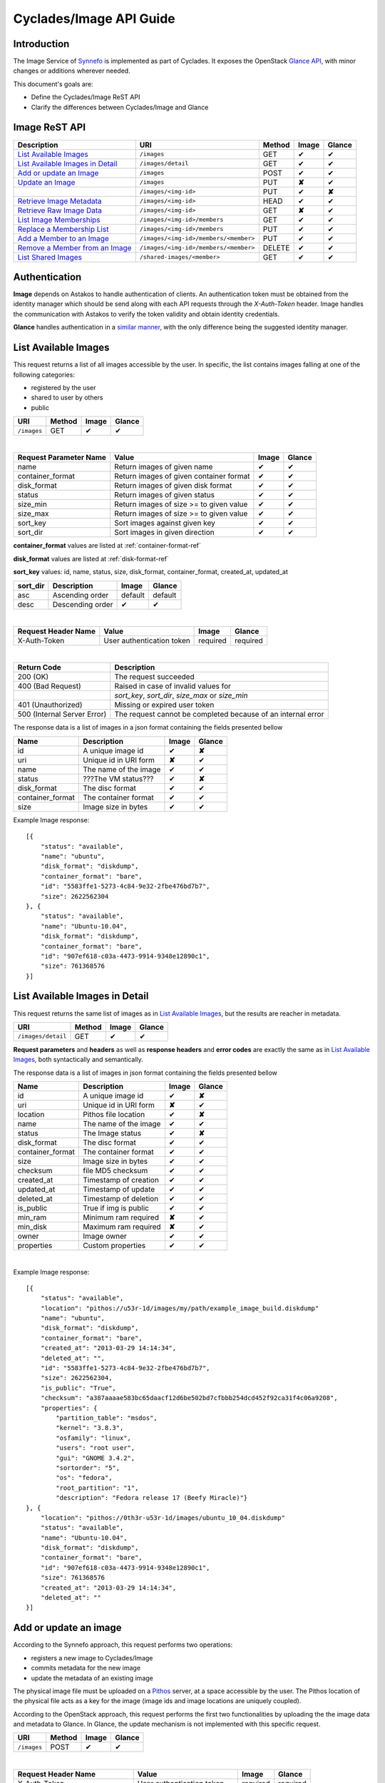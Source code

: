 .. _plankton-api-guide:

Cyclades/Image API Guide
========================

Introduction
------------

The Image Service of `Synnefo <http://www.synnefo.org>`_ is implemented as part
of Cyclades. It exposes the OpenStack `Glance API
<http://docs.openstack.org/developer/glance/glanceapi.html>`_, with minor
changes or additions wherever needed.

This document's goals are:

* Define the Cyclades/Image ReST API
* Clarify the differences between Cyclades/Image and Glance

Image ReST API
--------------
========================================= ===================================== ====== ======== ======
Description                               URI                                   Method Image    Glance
========================================= ===================================== ====== ======== ======
`List Available Images <#id2>`_           ``/images``                           GET    ✔        ✔
`List Available Images in Detail <#id3>`_ ``/images/detail``                    GET    ✔        ✔
`Add or update an Image <#id6>`_          ``/images``                           POST   ✔        ✔
`Update an Image <#id9>`_                 ``/images``                           PUT    **✘**    ✔
\                                         ``/images/<img-id>``                  PUT    ✔        **✘**
`Retrieve Image Metadata <#id10>`_        ``/images/<img-id>``                  HEAD   ✔        ✔
`Retrieve Raw Image Data <#id12>`_        ``/images/<img-id>``                  GET    **✘**    ✔
`List Image Memberships <#id14>`_         ``/images/<img-id>/members``          GET    ✔        ✔
`Replace a Membership List <#id15>`_      ``/images/<img-id>/members``          PUT    ✔        ✔
`Add a Member to an Image <#id16>`_       ``/images/<img-id>/members/<member>`` PUT    ✔        ✔
`Remove a Member from an Image <#id17>`_  ``/images/<img-id>/members/<member>`` DELETE ✔        ✔
`List Shared Images <#id19>`_             ``/shared-images/<member>``           GET    ✔        ✔
========================================= ===================================== ====== ======== ======

Authentication
--------------

**Image** depends on Astakos to handle authentication of clients. An
authentication token must be obtained from the identity manager which should be
send along with each API requests through the *X-Auth-Token* header. Image
handles the communication with Astakos to verify the token validity and obtain
identity credentials.

**Glance** handles authentication in a `similar manner
<http://docs.openstack.org/developer/glance/glanceapi.html#authentication>`_,
with the only difference being the suggested identity manager.


List Available Images
---------------------

This request returns a list of all images accessible by the user. In specific,
the list contains images falling at one of the following categories:

* registered by the user
* shared to  user by others
* public

=========== ====== ======== ======
URI         Method Image    Glance
=========== ====== ======== ======
``/images`` GET    ✔        ✔
=========== ====== ======== ======

|

====================== ======================================= ======== ======
Request Parameter Name Value                                   Image    Glance
====================== ======================================= ======== ======
name                   Return images of given name             ✔        ✔
container_format       Return images of given container format ✔        ✔
disk_format            Return images of given disk format      ✔        ✔
status                 Return images of given status           ✔        ✔
size_min               Return images of size >= to given value ✔        ✔
size_max               Return images of size >= to given value ✔        ✔
sort_key               Sort images against given key           ✔        ✔
sort_dir               Sort images in given direction          ✔        ✔
====================== ======================================= ======== ======

**container_format** values are listed at :ref:`container-format-ref`

**disk_format** values are listed at :ref:`disk-format-ref`

**sort_key** values: id, name, status, size, disk_format, container_format, created_at, updated_at

======== ================ ======== =======
sort_dir Description      Image    Glance
======== ================ ======== =======
asc      Ascending order  default  default
desc     Descending order ✔        ✔
======== ================ ======== =======

|

====================  ========================= ======== =========
Request Header Name   Value                     Image    Glance
====================  ========================= ======== =========
X-Auth-Token          User authentication token required required
====================  ========================= ======== =========

|

=========================== =====================
Return Code                 Description
=========================== =====================
200 (OK)                    The request succeeded
400 (Bad Request)           Raised in case of invalid values for
\                           *sort_key*, *sort_dir*, *size_max* or *size_min*
401 (Unauthorized)          Missing or expired user token
500 (Internal Server Error) The request cannot be completed because of an internal error
=========================== =====================

The response data is a list of images in a json format containing the fields presented bellow

================ ===================== ======== ======
Name             Description           Image    Glance
================ ===================== ======== ======
id               A unique image id      ✔        **✘**
uri              Unique id in URI form **✘**    ✔
name             The name of the image ✔        ✔
status           ???The VM status???   ✔        **✘**
disk_format      The disc format       ✔        ✔
container_format The container format  ✔        ✔
size             Image size in bytes   ✔        ✔
================ ===================== ======== ======

Example Image response:

::

    [{
        "status": "available", 
        "name": "ubuntu", 
        "disk_format": "diskdump", 
        "container_format": "bare", 
        "id": "5583ffe1-5273-4c84-9e32-2fbe476bd7b7", 
        "size": 2622562304
    }, {
        "status": "available", 
        "name": "Ubuntu-10.04", 
        "disk_format": "diskdump", 
        "container_format": "bare", 
        "id": "907ef618-c03a-4473-9914-9348e12890c1", 
        "size": 761368576
    }]

List Available Images in Detail
-------------------------------

This request returns the same list of images as in `List Available Images
<#id2>`_, but the results are reacher in metadata.

================== ====== ======== ======
URI                Method Image    Glance
================== ====== ======== ======
``/images/detail`` GET    ✔        ✔
================== ====== ======== ======

**Request parameters** and **headers** as well as **response headers** and
**error codes** are exactly the same as in `List Available Images <#id2>`_,
both syntactically and semantically.


The response data is a list of images in json format containing the fields
presented bellow

================ ===================== ======== ======
Name             Description           Image    Glance
================ ===================== ======== ======
id               A unique image id     ✔        **✘**
uri              Unique id in URI form **✘**    ✔
location         Pithos file location  ✔        **✘**
name             The name of the image ✔        ✔
status           The Image status      ✔        **✘**
disk_format      The disc format       ✔        ✔
container_format The container format  ✔        ✔
size             Image size in bytes   ✔        ✔
checksum         file MD5 checksum     ✔        ✔
created_at       Timestamp of creation ✔        ✔
updated_at       Timestamp of update   ✔        ✔
deleted_at       Timestamp of deletion ✔        ✔
is_public        True if img is public ✔        ✔
min_ram          Minimum ram required  **✘**    ✔
min_disk         Maximum ram required  **✘**    ✔
owner            Image owner           ✔        ✔
properties       Custom properties     ✔        ✔
================ ===================== ======== ======

|

Example Image response::

    [{
        "status": "available", 
        "location": "pithos://u53r-1d/images/my/path/example_image_build.diskdump"
        "name": "ubuntu", 
        "disk_format": "diskdump", 
        "container_format": "bare", 
        "created_at": "2013-03-29 14:14:34",
        "deleted_at": "",
        "id": "5583ffe1-5273-4c84-9e32-2fbe476bd7b7",
        "size": 2622562304,
        "is_public": "True",
        "checksum": "a387aaaae583bc65daacf12d6be502bd7cfbbb254dcd452f92ca31f4c06a9208",
        "properties": {
            "partition_table": "msdos", 
            "kernel": "3.8.3", 
            "osfamily": "linux", 
            "users": "root user", 
            "gui": "GNOME 3.4.2", 
            "sortorder": "5", 
            "os": "fedora", 
            "root_partition": "1", 
            "description": "Fedora release 17 (Beefy Miracle)"}
    }, {
        "location": "pithos://0th3r-u53r-1d/images/ubuntu_10_04.diskdump"
        "status": "available", 
        "name": "Ubuntu-10.04", 
        "disk_format": "diskdump", 
        "container_format": "bare", 
        "id": "907ef618-c03a-4473-9914-9348e12890c1", 
        "size": 761368576
        "created_at": "2013-03-29 14:14:34",
        "deleted_at": ""
    }]

Add or update an image
----------------------

According to the Synnefo approach, this request performs two operations:

* registers a new image to Cyclades/Image 
* commits metadata for the new image
* update the metadata of an existing image

The physical image file must be uploaded on a `Pithos <pithos.html>`_ server,
at a space accessible by the user. The Pithos location of the physical file
acts as a key for the image (image ids and image locations are uniquely
coupled).

According to the OpenStack approach, this request performs the first two
functionalities by uploading the the image data and metadata to Glance. In
Glance, the update mechanism is not implemented with this specific request.

=========== ====== ======== ======
URI         Method Image    Glance
=========== ====== ======== ======
``/images`` POST   ✔        ✔
=========== ====== ======== ======

|

============================= ========================= ========  ========
Request Header Name           Value                     Image     Glance
============================= ========================= ========  ========
X-Auth-Token                  User authentication token required  required
X-Image-Meta-Name             Img name                  required  required
X-Image-Meta-Id               Unique image id           **✘**     ✔
X-Image-Meta-Location         img file location @Pithos required  **✘**
X-Image-Meta-Store            Storage system            ✔         ✔
X-Image-Meta-Disk-Format      Img disk format           ✔         **✘**
X-Image-Meta-Disk_format      Img disk format           **✘**     ✔
X-Image-Meta-Container-Format Container format          ✔         **✘**
X-Image-Meta-Container_format Container format          **✘**     ✔
X-Image-Meta-Size             Size of img file          ✔         ✔
X-Image-Meta-Checksum         MD5 checksum of img file  ✔         ✔
X-Image-Meta-Is-Public        Make image public         ✔         **✘**
X-Image-Meta-Is_public        Make image public         **✘**     ✔
x-image-meta-Min-Ram          Minimum ram required (MB) **✘**     ✔
x-image-meta-Min-Disk         Maximum ram required (MB) **✘**     ✔
X-Image-Meta-Owner            Image owner               ✔         ✔
X-Image-Meta-Property-*       Property prefix           ✔         ✔         
============================= ========================= ========  ========

**X-Meta-Location** format is described at :ref:`location-ref`

**X-Image-Meta-Id** is explained at :ref:`id-ref`

**X-Image-Meta-Store** values are listed at :ref:`store-ref`

**X-Image-Meta-Disk-Format** values are listed at :ref:`disk-format-ref`

**X-Image-Meta-Container-Format** values are listed at :ref:`container-format-ref`

**X-Image-Meta-Size** is optional, but should much the actual image file size.

**X-Image-Meta-Is-Public** values are true or false (case insensitive)

**X-Image-Meta-Property-*** is used as a prefix to set custom, free-form key:value properties on an image, e.g.::

    X-Image-Meta-Property-OS: Debian Linux
    X-Image-Meta-Property-Users: Root

|

=========================== =====================
Return Code                 Description
=========================== =====================
200 (OK)                    The request succeeded
400 (Bad Request)           
\                           No name header
\                           Illegal header value
\                           File not found on given location
\                           Invalid size or checksum
401 (Unauthorized)          Missing or expired user token
500 (Internal Server Error) The request cannot be completed because of an internal error
501 (Not Implemented)       Location header is empty or omitted
=========================== =====================

|

The following is used when the response code is 200:

============================= ===================== ======== ======
Response Header               Description           Image    Glance
============================= ===================== ======== ======
X-Image-Meta-Id               Unique img id         ✔        **✘**
X-Image-Meta-Name             Img name              ✔        **✘**
X-Image-Meta-Disk-Format      Disk format           ✔        **✘**
X-Image-Meta-Container-Format Container format      ✔        **✘**
X-Image-Meta-Size             Img file size         ✔        **✘**
X-Image-Meta-Checksum         Img file MD5 checksum ✔        **✘**
X-Image-Meta-Location         Pithos file location  ✔        **✘**
X-Image-Meta-Created-At       Date of img creation  ✔        **✘**
X-Image-Meta-Deleted-At       Date of img deletion  ✔        **✘**
X-Image-Meta-Status           Img status            ✔        **✘**
X-Image-Meta-Is-Public        True if img is public ✔        **✘**
X-Image-Meta-Owner            Img owner or tentant  ✔        **✘**
X-Image-Meta-Property-*       Custom img properties ✔        **✘**
============================= ===================== ======== ======

Update an Image
---------------

In Cyclades/Image, an image can be updated either by re-registering with
different metadata, or by using the request described in the present
subsection.

In Glance, an update is implemented as a *PUT* request on ``/images`` URI. The
method described bellow is not part of the Glance API.

====================== ====== ======== ======
URI                    Method Image    Glance
====================== ====== ======== ======
``/images``            PUT    **✘**    ✔
``/images/<image-id>`` PUT    ✔        **✘**
====================== ====== ======== ======

The following refers only to the Cyclades/Image implementation.

**image-id** is explained at :ref:`id-ref`

|

============================= =========================
Request Header Name           Value                    
============================= =========================
X-Auth-Token                  User authentication token
X-Image-Meta-Name             New image name           
X-Image-Meta-Disk-Format      New disk format          
X-Image-Meta-Container-Format New container format     
X-Image-Meta-Status           New image status         
X-Image-Meta-Is-Public        (un)publish the image    
X-Image-Meta-Owner            Set an owner             
X-Image-Meta-Property-*       Add / modify properties  
============================= =========================

**X-Image-Meta-Disk-Format** values are listed at :ref:`disk-format-ref`

**X-Image-Meta-Container-Format** values are listed at :ref:`container-format-ref`

**X-Image-Meta-Size** is optional, but should much the actual image file size.

**X-Image-Meta-Is-Public** values are true or false (case insensitive)

**X-Image-Meta-Property-*** is used as a prefix to update image property
values, or set some extra proeperties. If a registered image already contains
some custom properties that are not addressed in the update request, these
properties will remain untouched. For example::

    X-Image-Meta-Property-OS: Debian Linux
    X-Image-Meta-Property-Users: Root

|

=========================== =====================
Return Code                 Description
=========================== =====================
200 (OK)                    The request succeeded
400 (Bad Request)           
\                           Illegal header value
\                           Invalid size or checksum
401 (Unauthorized)          Missing or expired user token
404 (Not found)             Image not found
405 (Not allowed)           Current user does not have permission to change the image
500 (Internal Server Error) The request cannot be completed because of an internal error
=========================== =====================

|

The following is received when the response code is 200:

============================= =====================
Response Header               Description          
============================= =====================
X-Image-Meta-Id               Unique img id        
X-Image-Meta-Name             Img name             
X-Image-Meta-Disk-Format      Disk format          
X-Image-Meta-Container-Format Container format     
X-Image-Meta-Size             Img file size        
X-Image-Meta-Checksum         Img file MD5 checksum
X-Image-Meta-Location         Pithos file location
X-Image-Meta-Created-At       Date of img creation 
X-Image-Meta-Deleted-At       Date of img deletion 
X-Image-Meta-Status           Img status           
X-Image-Meta-Is-Public        True if img is public
X-Image-Meta-Owner            Img owner or tentant 
X-Image-Meta-Property-*       Custom img properties
============================= =====================

.. hint:: In Cyclades/Image, use POST to completely reset all image properties
          and metadata, but use PUT to update a few values without affecting the
          rest.

Retrieve Image Metadata
-----------------------

This request returns the metadata of an image. Images are identified by their
unique image id.

In a typical scenario, client applications would query the server to `List
Available Images <#id2>`_ for them and then choose one of the image ids
returned.

====================== ====== ======== ======
URI                    Method Image    Glance
====================== ====== ======== ======
``/images/<image-id>`` HEAD   ✔        ✔
====================== ====== ======== ======

**image-id** is explained at :ref:`id-ref`

|

====================  ========================= ======== =========
Request Header Name   Value                     Image    Glance
====================  ========================= ======== =========
X-Auth-Token          User authentication token required  required
====================  ========================= ======== =========

|

=========================== =====================
Return Code                 Description
=========================== =====================
200 (OK)                    The request succeeded
401 (Unauthorized)          Missing or expired user token
404 (Not Found)             Image not found
405 (Not Allowed)           Access to that image is not allowed
500 (Internal Server Error) The request cannot be completed because of an internal error
=========================== =====================

|

============================= ===================== ======== ======
Response Header               Description           Image    Glance
============================= ===================== ======== ======
X-Image-Meta-Id               Unique img id         ✔        ✔
X-Image-Meta-Location         Pithos file location  ✔        **✘**
X-Image-Meta-URI              URI of image file     **✘**    ✔
X-Image-Meta-Name             Img name              ✔        ✔
X-Image-Meta-Disk-Format      Disk format           ✔        **✘**
X-Image-Meta-Disk_format      Disk format           **✘**    ✔
X-Image-Meta-Container-Format Container format      ✔        **✘**
X-Image-Meta-Container_format Container format      **✘**    ✔
X-Image-Meta-Size             Img file size         ✔        ✔
X-Image-Meta-Checksum         Img file MD5 checksum ✔        ✔
X-Image-Meta-Created-At       Date of img creation  ✔        **✘**
X-Image-Meta-Created_At       Date of img creation  **✘**    ✔
X-Image-Meta-Updated-At       Last modification     ✔        **✘**
X-Image-Meta-Updated_At       Last modification     **✘**    ✔
X-Image-Meta-Deleted-At       Date of img deletion  ✔        **✘**
X-Image-Meta-Deleted_At       Date of img deletion  **✘**    ✔
X-Image-Meta-Status           Img status            ✔        ✔
X-Image-Meta-Is-Public        True if img is public ✔        ✔
X-Image-Meta-Min-Ram          Minimum image RAM     **✘**    ✔
X-Image-Meta-Min-Disk         Minimum disk size     **✘**    ✔
X-Image-Meta-Owner            Img owner or tentant  ✔        ✔
X-Image-Meta-Property-*       Custom img properties ✔        ✔
============================= ===================== ======== ======

**X-Image-Created-At** is the (immutable) date of initial registration, while
**X-Image-Meta-Updated-At** indicates the date of last modification of the
image (if any).

**X-Image-Meta-Store** values are listed at :ref:`store-ref`

**X-Image-Meta-Disk-Format** values are listed at :ref:`disk-format-ref`

**X-Image-Meta-Container-Format** values are listed at
:ref:`container-format-ref`

**X-Image-Meta-Is-Public** values are true or false (case insensitive)

**X-Image-Meta-Property-*** is used as a prefix to set custom, free-form
key:value properties on an image, e.g.::

    X-Image-Meta-Property-OS: Debian Linux
    X-Image-Meta-Property-Users: Root

Example Cyclades/Image Headers response::

    x-image-meta-id: 940509eb-eb4f-496c-8443-22ffd24912e9
    x-image-meta-location: pithos://25cced7-bd53-4145-91ee-cf4737e9fb2/images/some-image.diskdump
    x-image-meta-name: Debian Desktop
    x-image-meta-disk-format: diskdump
    x-image-meta-container-format: bare
    x-image-meta-size: 3399127040
    x-image-meta-checksum: d0f28e4d72927c90eadf30917d94d0156781fe1351ed16402b538316d404
    x-image-meta-created-at: 2013-02-26 12:04:31
    x-image-meta-updated-at: 2013-02-26 12:05:28
    x-image-meta-deleted-at: 
    x-image-meta-status: available
    x-image-meta-is-public: True
    x-image-meta-owner: 25cced7-bd53-4145-91ee-cf4737e9fb2
    x-image-meta-property-partition-table: msdos
    x-image-meta-property-osfamily: linux
    x-image-meta-property-sortorder: 2
    x-image-meta-property-description: Debian 6.0.7 (Squeeze) Desktop
    x-image-meta-property-os: debian
    x-image-meta-property-users: root user
    x-image-meta-property-kernel: 2.6.32
    x-image-meta-property-root-partition: 1
    x-image-meta-property-gui: GNOME 2.30.2

Retrieve Raw Image Data
-----------------------

In **Image**, the raw image data is stored at a `Pithos <pithos.html>`_
server and it can be downloaded from the Pithos web UI, with a `client
<https://okeanos.grnet.gr/services/pithos/>`_ or with `kamaki
<http://www.synnefo.org/docs/kamaki/latest/index.html>`_. The location of an
image file can be retrieved from the *X-Image-Meta-Location* header field (see
`Retrieve Image Meta <#id10>`_)

In **Glance**, the raw image can be downloaded with a GET request on
``/images/<image-id>``.

List Image Memberships
----------------------

This request returns the list of users who can access an image. Cyclades/Image
returns an empty list if the image is publicly accessible.

============================== ====== ======== ======
URI                            Method Image    Glance
============================== ====== ======== ======
``/images/<image-id>/members`` GET    ✔        ✔
============================== ====== ======== ======

**image-id** is explained at :ref:`id-ref`

|

====================  ========================= ======== =========
Request Header Name   Value                     Image    Glance
====================  ========================= ======== =========
X-Auth-Token          User authentication token required  required
====================  ========================= ======== =========

|

=========================== =====================
Return Code                 Description
=========================== =====================
200 (OK)                    The request succeeded
401 (Unauthorized)          Missing or expired user token
404 (Not Found)             Image not found
405 (Not Allowed)           Access to that image is not allowed
500 (Internal Server Error) The request cannot be completed because of an internal error
=========================== =====================

|

The response data is a list of users (members) who can access this image

================ ===================== ======== ======
Name             Description           Image    Glance
================ ===================== ======== ======
member_id        uuid (user id)        ✔        ✔
can_share        Member can share img  false    ✔
================ ===================== ======== ======

**can_share** in Cyclades/Image is always false and is returned for
compatibility reasons.

Example Cyclades/Image response::

    {'members': [
        {'member_id': 'th15-4-u53r-1d-fr0m-p1th05',
        'can_share': false},
        ...
    ]}

Replace a Membership List
-------------------------

This request replaces the list of users who can access a registered image. The
term "replace" means that the old permission list of the image is abandoned
(old permission settings are lost).

============================== ====== ======== ======
URI                            Method Image    Glance
============================== ====== ======== ======
``/images/<image-id>/members`` PUT    ✔        ✔
============================== ====== ======== ======

**image-id** is explained at :ref:`id-ref`

|

====================  ========================= ======== =========
Request Header Name   Value                     Image    Glance
====================  ========================= ======== =========
X-Auth-Token          User authentication token required  required
====================  ========================= ======== =========

|

Request data should be json-formated. It must consist of a *memberships* field
which is a list of members with the following fields:

================ ===================== ======== ======
Name             Description           Image    Glance
================ ===================== ======== ======
member_id        uuid (user id)        ✔        ✔
can_share        Member can share img  ignored  ✔
================ ===================== ======== ======

**can_share** is optional and ignored in Cyclades/Image.

A request data example::

    {'memberships': [
        {'member_id': 'uuid-1',
        'can_share': false},
        {'member_id': 'uuid-2'},
        ...
    ]}

|

=========================== =====================
Return Code                 Description
=========================== =====================
204 (No Content)            The request succeeded
400 (Bad Request)           Invalid format for request data
401 (Unauthorized)          Missing or expired user token
404 (Not Found)             Image not found
405 (Not Allowed)           Access to that image is not allowed
500 (Internal Server Error) The request cannot be completed because of an internal error
=========================== =====================

Add a Member to an Image
------------------------

This request appends a user id to the list of users who can access a registered
image.

===================================== ====== ======== ======
URI                                   Method Image    Glance
===================================== ====== ======== ======
``/images/<image-id>/members/<uuid>`` PUT    ✔        ✔
===================================== ====== ======== ======

**image-id** is explained at :ref:`id-ref`

**uuid** is the unique user id of the user (see `Astakos API
<astakos-api-guide.html>`_ on how to handle it)

|

====================  ========================= ======== =========
Request Header Name   Value                     Image    Glance
====================  ========================= ======== =========
X-Auth-Token          User authentication token required  required
====================  ========================= ======== =========

|

=========================== =====================
Return Code                 Description
=========================== =====================
204 (No Content)            The request succeeded
401 (Unauthorized)          Missing or expired user token
404 (Not Found)             Image not found
405 (Not Allowed)           Access to that image is not allowed
500 (Internal Server Error) The request cannot be completed because of an internal error
=========================== =====================

Remove a Member from an Image
-----------------------------

This request ensures that, after a successful call, the user with the given
uuid will not have access to that image.

===================================== ====== ======== ======
URI                                   Method Image    Glance
===================================== ====== ======== ======
``/images/<image-id>/members/<uuid>`` DELETE ✔        ✔
===================================== ====== ======== ======

**image-id** is explained at :ref:`id-ref`

**uuid** is the unique user id of the user (see `Astakos API
<astakos-api-guide.html>`_ on how to handle it)

|

====================  ========================= ======== =========
Request Header Name   Value                     Image    Glance
====================  ========================= ======== =========
X-Auth-Token          User authentication token required  required
====================  ========================= ======== =========

|

=========================== =====================
Return Code                 Description
=========================== =====================
204 (No Content)            The request succeeded
401 (Unauthorized)          Missing or expired user token
404 (Not Found)             Image not found
405 (Not Allowed)           Access to that image is not allowed
500 (Internal Server Error) The request cannot be completed because of an internal error
=========================== =====================

List Shared Images
------------------

This request returns a list of the images that are shared with a given user.

========================= ====== ======== ======
URI                       Method Image    Glance
========================= ====== ======== ======
``/shared-images/<uuid>`` DELETE ✔        ✔
========================= ====== ======== ======

**uuid** is the unique user id of the user (see `Astakos API <astakos-api-guide.html>`_ on how to handle it)

|

====================  ========================= ======== =========
Request Header Name   Value                     Image    Glance
====================  ========================= ======== =========
X-Auth-Token          User authentication token required  required
====================  ========================= ======== =========

|

=========================== =====================
Return Code                 Description
=========================== =====================
200 (OK)                    The request succeeded
401 (Unauthorized)          Missing or expired user token
404 (Not Found)             Image not found
405 (Not Allowed)           Access to that image is not allowed
500 (Internal Server Error) The request cannot be completed because of an internal error
=========================== =====================

In case of a 200 response, the response data is json-formated list of images
that are shared with given user

================ ===================== ======== ======
Name             Description           Image    Glance
================ ===================== ======== ======
image_id         The Image ID          ✔        ✔
can_share        Member can share img  false    ✔
================ ===================== ======== ======

**can_share** in Cyclades/Image is always false and is returned for
compatibility reasons.

Example Cyclades/Image response::

    {'shared_images': [
        {'image_id': 'th3-r3qu3573d-1m4g3-1d',
        'can_share': false},
        ...
    ]}

Index of variables
------------------

The following variables affect the behavior of many requests.

.. _id-ref:

Image ID
^^^^^^^^

The image id is a unique identifier for an image stored in Cyclades/Image or
Glance.

======================= ========  ======
Image-Id                Image     Glance
======================= ========  ======
Automatically generated ✔         **✘**
Can be provided by user **✘**     ✔
======================= ========  ======

.. _location-ref:

Image File Location at a Pithos Server
^^^^^^^^^^^^^^^^^^^^^^^^^^^^^^^^^^^^^^

To refer to a pithos location file, use the following format::

    pithos://<unique-user-id>/<container>/<object-path>

The terms unique-user-id (uuid), container and object-path are used as defined
in `Pithos <pithos.html>`_ context.

.. _container-format-ref:

Container format
^^^^^^^^^^^^^^^^

===== ================================= ======== ======
Value Description                       Image    Glance
===== ================================= ======== ======
aki   Amazon kernel image               ✔        ✔
ari   Amazon ramdisk image              ✔        ✔
ami   Amazon machine image              ✔        ✔
bare  no container or metadata envelope default  default
ovf   Open Virtualization Format        ✔        ✔
===== ================================= ======== ======

.. _disk-format-ref:

Disk format
^^^^^^^^^^^

======== ================================= ======== ======
Value    Description                       Image    Glance
======== ================================= ======== ======
diskdump Any disk image dump               default  **✘**
extdump  EXT3 image                        ✔        **✘**
ntfsdump NTFS image                        ✔        **✘**
raw      Unstructured disk image           **✘**    ✔
vhd      (VMWare,Xen,MS,VirtualBox, a.o.)  **✘**    ✔
vmdk     Another common disk format        **✘**    ✔
vdi      (VirtualBox, QEMU)                **✘**    ✔
iso      optical disc (e.g. CDROM)         **✘**    ✔
qcow2    (QEMU)                            **✘**    ✔
aki      Amazon kernel image               **✘**    ✔
ari      Amazon ramdisk image              **✘**    ✔
ami      Amazon machine image              **✘**    ✔
======== ================================= ======== ======

.. _store-ref:

Store types
^^^^^^^^^^^

======================= ========  ======
X-Image-Meta-Store      Image     Glance
======================= ========  ======
pithos                  ✔         **✘**
file                    **✘**     ✔
s3                      **✘**     ✔
swift                   **✘**     ✔
======================= ========  ======
